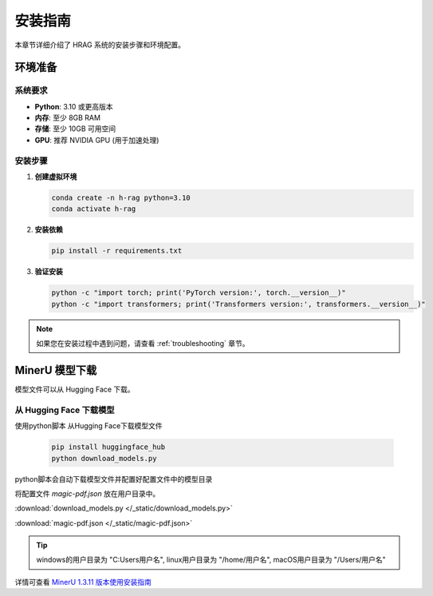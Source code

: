 .. _installation:

安装指南
========

本章节详细介绍了 HRAG 系统的安装步骤和环境配置。

环境准备
--------

系统要求
^^^^^^^^^

* **Python**: 3.10 或更高版本
* **内存**: 至少 8GB RAM
* **存储**: 至少 10GB 可用空间
* **GPU**: 推荐 NVIDIA GPU (用于加速处理)

安装步骤
^^^^^^^^^

1. **创建虚拟环境**

   .. code-block:: bash

      conda create -n h-rag python=3.10
      conda activate h-rag

2. **安装依赖**

   .. code-block:: bash

      pip install -r requirements.txt

3. **验证安装**

   .. code-block:: bash

      python -c "import torch; print('PyTorch version:', torch.__version__)"
      python -c "import transformers; print('Transformers version:', transformers.__version__)"

.. note::
   如果您在安装过程中遇到问题，请查看 :ref:`troubleshooting` 章节。




.. _MinerU_installation:
MinerU 模型下载
--------------------------------

模型文件可以从 Hugging Face 下载。

从 Hugging Face 下载模型
^^^^^^^^^^^^^^^^^^^^^^^^^^^^^^^^^^^^

使用python脚本 从Hugging Face下载模型文件

    .. code-block:: bash
        
        pip install huggingface_hub
        python download_models.py

python脚本会自动下载模型文件并配置好配置文件中的模型目录

将配置文件 `magic-pdf.json` 放在用户目录中。

:download:`download_models.py </_static/download_models.py>`

:download:`magic-pdf.json </_static/magic-pdf.json>`

.. tip::
    
    windows的用户目录为 "C:\Users\用户名", linux用户目录为 "/home/用户名", macOS用户目录为 "/Users/用户名"

详情可查看 `MinerU 1.3.11 版本使用安装指南 <https://github.com/opendatalab/MinerU/tree/release-1.3.11#quick-start>`_ 